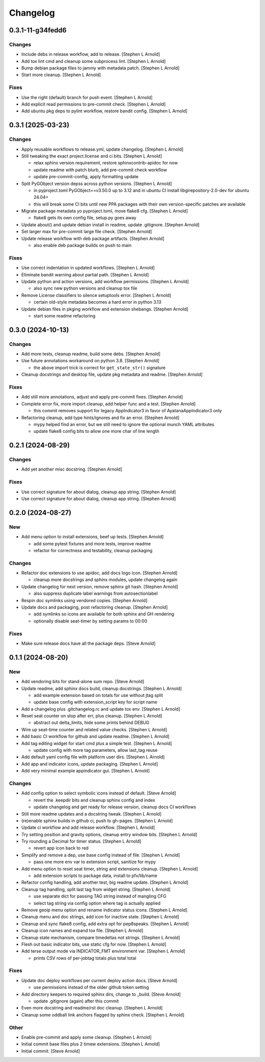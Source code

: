 Changelog
=========


0.3.1-11-g34fedd6
-----------------

Changes
~~~~~~~
- Include debs in release workflow, add to release. [Stephen L Arnold]
- Add tox lint cmd and cleanup some subprocess lint. [Stephen L Arnold]
- Bump debian package files to jammy with metadata patch. [Stephen L
  Arnold]
- Start more cleanup. [Stephen L Arnold]

Fixes
~~~~~
- Use the right (default) branch for push event. [Stephen L Arnold]
- Add explicit read permissions to pre-commit check. [Stephen L Arnold]
- Add ubuntu pkg deps to pylint workflow, restore bandit config.
  [Stephen L Arnold]


0.3.1 (2025-03-23)
------------------

Changes
~~~~~~~
- Apply reusable workflows to release.yml, update changelog. [Stephen L
  Arnold]
- Still tweaking the exact project.license and ci bits. [Stephen L
  Arnold]

  * relax sphinx version requirement, restore sphinxcontrib-apidoc for now
  * update readme with patch blurb, add pre-commit check workflow
  * update pre-commit-config, apply formatting update
- Split PyGObject version depss across python versions. [Stephen L
  Arnold]

  * in pyproject.toml PyGObject==v3.50.0 up to 3.12 and in ubuntu CI
    install libgirepository-2.0-dev for ubuntu 24.04+
  * this will break some CI bits until new PPA packages with their
    own version-specific patches are available
- Migrate package metadata yo pyproject.toml, move flake8 cfg. [Stephen
  L Arnold]

  * flake8 gets its own config file, setup.py goes away
- Update about() and update debian install in readme, update .gitignore.
  [Stephen Arnold]
- Set larger max for pre-commit large file check. [Stephen Arnold]
- Update release workflow with deb package artifacts. [Stephen Arnold]

  * also enable deb package builds on push to main

Fixes
~~~~~
- Use correct indentation in updated workflows. [Stephen L Arnold]
- Eliminate bandit warning about partial path. [Stephen L Arnold]
- Update python and action versions, add workflow permissions. [Stephen
  L Arnold]

  * also sync new python versions and cleanup tox file
- Remove License classifiers to silence setuptools error. [Stephen L
  Arnold]

  * certain old-style metadata becomes a hard error in python 3.13
- Update debian files in pkging workflow and extension shebangs.
  [Stephen Arnold]

  * start some readme refactoring


0.3.0 (2024-10-13)
------------------

Changes
~~~~~~~
- Add more tests, cleanup readme, build some debs. [Stephen Arnold]
- Use future annotations workaround on python 3.8. [Stephen Arnold]

  * the above import trick is correct for ``get_state_str()`` signature
- Cleanup docstrings and desktop file, update pkg metadata and readme.
  [Stephen Arnold]

Fixes
~~~~~
- Add still more annotations, adjust and apply pre-commit fixes.
  [Stephen Arnold]
- Complete error fix, more import cleanup, add helper func and a test.
  [Stephen Arnold]

  * this commit removes support for legacy AppIndicator3 in favor of
    AyatanaAppIndicator3 only
- Refactoring cleanup, add type hints/ignores and fix an error. [Stephen
  Arnold]

  * mypy helped find an error, but we still need to ignore the optional
    munch YAML attributes
  * update flake8 config bits to allow one more char of line length


0.2.1 (2024-08-29)
------------------

Changes
~~~~~~~
- Add yet another misc docstring. [Stephen Arnold]

Fixes
~~~~~
- Use correct signature for about dialog, cleanup app string. [Stephen
  Arnold]
- Use correct signature for about dialog, cleanup app string. [Stephen
  Arnold]


0.2.0 (2024-08-27)
------------------

New
~~~
- Add menu option to install extensions, beef up tests. [Stephen Arnold]

  * add some pytest fixtures and more tests, improve readme
  * refactor for correctness and testability, cleanup packaging

Changes
~~~~~~~
- Refactor doc extensions to use apidoc, add docs logo icon. [Stephen
  Arnold]

  * cleanup more docstrings and sphinx modules, update changelog again
- Update changelog for next version, remove sphinx git hash. [Stephen
  Arnold]

  * also suppress duplicate label warnings from autosectionlabel
- Respin doc symlinks using vendored copies. [Stephen Arnold]
- Update docs and packaging, post refactoring cleanup. [Stephen Arnold]

  * add symlinks so icons are available for both sphinx and GH rendering
  * optionally disable seat-timer by setting params to 00:00

Fixes
~~~~~
- Make sure release docs have all the package deps. [Steve Arnold]


0.1.1 (2024-08-20)
------------------

New
~~~
- Add vendoring bits for stand-alone sum repo. [Steve Arnold]
- Update readme, add sphinx docs build, cleanup docstrings. [Stephen L
  Arnold]

  * add example extension based on totals for use without jtag split
  * update base config with extension_script key for script name
- Add a changelog plus .gitchangelog.rc and update tox env. [Stephen L
  Arnold]
- Reset seat counter on stop after err, plus cleanup. [Stephen L Arnold]

  * abstract out delta_limits, hide some prints behind DEBUG
- Wire up seat-time counter and related value checks. [Stephen L Arnold]
- Add basic CI workflow for github and update readme. [Stephen L Arnold]
- Add tag editing widget for start cmd plus a simple test. [Stephen L
  Arnold]

  * update config with more tag parameters, allow last_tag reuse
- Add default yaml config file with platform user dirs. [Stephen L
  Arnold]
- Add app and indicator icons, update packaging. [Stephen L Arnold]
- Add very minimal example appindicator gui. [Stephen L Arnold]

Changes
~~~~~~~
- Add config option to select symbolic icons instead of default. [Steve
  Arnold]

  * revert the .keepdir bits and cleanup sphinx config and index
  * update changelog and get ready for release version, cleanup
    docs CI workflows
- Still more readme updates and a docstring tweak. [Stephen L Arnold]
- (re)enable sphinx builds in github ci, push to gh-pages. [Stephen L
  Arnold]
- Update ci workflow and add release workflow. [Stephen L Arnold]
- Try setting position and gravity options, cleanup entry window bits.
  [Stephen L Arnold]
- Try rounding a Decimal for timer status. [Stephen L Arnold]

  * revert app icon back to red
- Simplify and remove a dep, use base config instead of file. [Stephen L
  Arnold]

  * pass one more env var to extension script, sanitize for mypy
- Add menu option to reset seat timer, string and extensions cleanup.
  [Stephen L Arnold]

  * add extension scripts to package data, install to pfx/lib/name
- Refactor config handling, add another test, big readme update.
  [Stephen L Arnold]
- Cleanup tag handling, split last tag from widget string. [Stephen L
  Arnold]

  * use separate dict for passing TAG string instead of mangling CFG
  * select tag string via config option where tag is actually applied
- Remove geoip menu option and rename indicator status icons. [Stephen L
  Arnold]
- Cleanup menu and doc strings, add icon for inactive state. [Stephen L
  Arnold]
- Cleanup and sync flake8 config, add extra opt for pep8speaks. [Stephen
  L Arnold]
- Cleanup icon names and expand tox file. [Stephen L Arnold]
- Cleanup state mechanism, compare timedeltas not strings. [Stephen L
  Arnold]
- Flesh out basic indicator bits, use static cfg for now. [Stephen L
  Arnold]
- Add terse output mode via INDICATOR_FMT environment var. [Stephen L
  Arnold]

  * prints CSV rows of per-jobtag totals plus total total

Fixes
~~~~~
- Update doc deploy workflows per current deploy action docs. [Steve
  Arnold]

  * use permissions instead of the older github token setting
- Add directory keepers to required sphinx dirs, change to _build.
  [Steve Arnold]

  * update .gitignore (again) after this commit
- Even more docstring and readme/rst doc cleanup. [Stephen L Arnold]
- Cleanup some oddball link anchors flagged by sphinx check. [Stephen L
  Arnold]

Other
~~~~~
- Enable pre-commit and apply some cleanup. [Stephen L Arnold]
- Initial commit base files plus 2 timew extensions. [Stephen L Arnold]
- Initial commit. [Steve Arnold]
